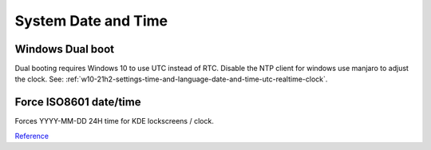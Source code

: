 .. _manajaro-kde-system-date-and-time:

System Date and Time
####################

.. gui:: Time and Date
  :nav:    ⌘ --> manjaro settings manager
  :path:   time and date
  :value0: ☑, set time and date automatically
  :update: 2021-12-15
  :open:

.. code-block:: bash
  :caption: Set RTC (realtime clock) to UTC, use NTP with timezone.

  timedatectl set-local-rtc 0
  systemctl enable --now systemd-timesyncd
  sudo ln -sf /usr/share/zoneinfo/America/Los_Angeles /etc/localtime

Windows Dual boot
*****************
Dual booting requires Windows 10 to use UTC instead of RTC. Disable the NTP
client for windows use manjaro to adjust the clock. See:
:ref:`w10-21h2-settings-time-and-language-date-and-time-utc-realtime-clock`.

Force ISO8601 date/time
***********************
Forces YYYY-MM-DD 24H time for KDE lockscreens / clock.

.. code-block:: bash
  :caption: **0644 root root** ``/usr/share/plasma/look-and-feel/org.kde.breeze.desktop/contents/components/Clock.qml``

  // text: Qt.formatTime(timeSource.data["Local"]["DateTime"])
  text: Qt.formatTime(timeSource.data["Local"]["DateTime"], "hh:mm:ss")

  // text: Qt.formatTime(timeSource.data["Local"]["DateTime"], Qt.DefaultLocaleLongDate)
  text: Qt.formatDate(timeSource.data["Local"]["DateTime"], "yyyy-MM-dd")

`Reference <https://askubuntu.com/questions/783184/how-to-display-kde-lock-screen-time-in-24-hour-format>`__
